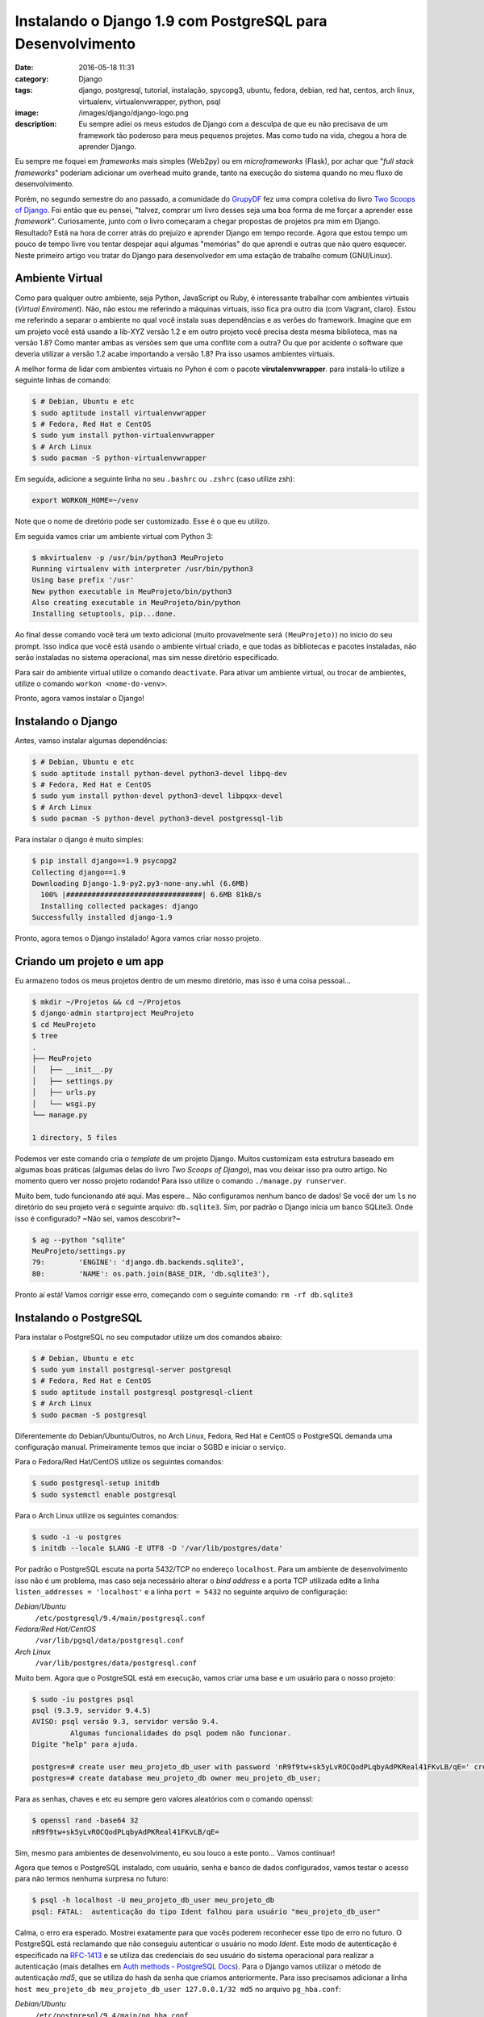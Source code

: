 Instalando o Django 1.9 com PostgreSQL para Desenvolvimento
###########################################################
:date: 2016-05-18 11:31
:category: Django
:tags: django, postgresql, tutorial, instalação, spycopg3, ubuntu, fedora, debian, red hat, centos, arch linux, virtualenv, virtualenvwrapper, python, psql
:image: /images/django/django-logo.png
:description: Eu sempre adiei os meus estudos de Django com a desculpa de que eu não precisava de um framework tão poderoso para meus pequenos projetos. Mas como tudo na vida, chegou a hora de aprender Django.

Eu sempre me foquei em *frameworks* mais simples (Web2py) ou em *microframeworks* (Flask), por achar que "*full stack frameworks*" poderiam adicionar um overhead muito grande, tanto na execução do sistema quando no meu fluxo de desenvolvimento.

.. image:: {filename}/images/django/django-name.jpg
        :target: {filename}/images/django/django-name.jpg
        :alt: Django Name
        :align: center

Porém, no segundo semestre do ano passado, a comunidade do `GrupyDF`_ fez uma compra coletiva do livro `Two Scoops of Django`_. Foi então que eu pensei, "talvez, comprar um livro desses seja uma boa forma de me forçar a aprender esse *framework*". Curiosamente, junto com o livro começaram a chegar propostas de projetos pra mim em Django. Resultado? Está na hora de correr atrás do prejuízo e aprender Django em tempo recorde. Agora que estou tempo um pouco de tempo livre vou tentar despejar aqui algumas "memórias" do que aprendi e outras que não quero esquecer. Neste primeiro artigo vou tratar do Django para desenvolvedor em uma estação de trabalho comum (GNU/Linux).

.. .. more

Ambiente Virtual
----------------

Como para qualquer outro ambiente, seja Python, JavaScript ou Ruby, é interessante trabalhar com ambientes virtuais (*Virtual Enviroment*). Não, não estou me referindo a máquinas virtuais, isso fica pra outro dia (com Vagrant, claro). Estou me referindo a separar o ambiente no qual você instala suas dependências e as verões do framework. Imagine que em um projeto você está usando a lib-XYZ versão 1.2 e em outro projeto você precisa desta mesma biblioteca, mas na versão 1.8? Como manter ambas as versões sem que uma conflite com a outra? Ou que por acidente o software que deveria utilizar a versão 1.2 acabe importando a versão 1.8? Pra isso usamos ambientes virtuais.

A melhor forma de lidar com ambientes virtuais no Pyhon é com o pacote **virutalenvwrapper**. para instalá-lo utilize a seguinte linhas de comando:

.. code-block:: bash

    $ # Debian, Ubuntu e etc
    $ sudo aptitude install virtualenvwrapper
    $ # Fedora, Red Hat e CentOS
    $ sudo yum install python-virtualenvwrapper
    $ # Arch Linux
    $ sudo pacman -S python-virtualenvwrapper

Em seguida, adicione a seguinte linha no seu ``.bashrc`` ou ``.zshrc`` (caso utilize zsh):

.. code-block:: bash

    export WORKON_HOME=~/venv

Note que o nome de diretório pode ser customizado. Esse é o que eu utilizo.

Em seguida vamos criar um ambiente virtual com Python 3:

.. code-block:: bash

    $ mkvirtualenv -p /usr/bin/python3 MeuProjeto
    Running virtualenv with interpreter /usr/bin/python3
    Using base prefix '/usr'
    New python executable in MeuProjeto/bin/python3
    Also creating executable in MeuProjeto/bin/python
    Installing setuptools, pip...done.

Ao final desse comando você terá um texto adicional (muito provavelmente será ``(MeuProjeto)``) no início do seu prompt. Isso indica que você está usando o ambiente virtual criado, e que todas as bibliotecas e pacotes instaladas, não serão instaladas no sistema operacional, mas sim nesse diretório especificado.

Para sair do ambiente virtual utilize o comando ``deactivate``. Para ativar um ambiente virtual, ou trocar de ambientes, utilize o comando ``workon <nome-do-venv>``.

Pronto, agora vamos instalar o Django!

Instalando o Django
-------------------

Antes, vamso instalar algumas dependências:

.. code-block:: bash

    $ # Debian, Ubuntu e etc
    $ sudo aptitude install python-devel python3-devel libpq-dev
    $ # Fedora, Red Hat e CentOS
    $ sudo yum install python-devel python3-devel libpqxx-devel
    $ # Arch Linux
    $ sudo pacman -S python-devel python3-devel postgressql-lib

Para instalar o django é muito simples:

.. code-block:: bash

    $ pip install django==1.9 psycopg2
    Collecting django==1.9
    Downloading Django-1.9-py2.py3-none-any.whl (6.6MB)
      100% |################################| 6.6MB 81kB/s
      Installing collected packages: django
    Successfully installed django-1.9

Pronto, agora temos o Django instalado! Agora vamos criar nosso projeto.

Criando um projeto e um app
---------------------------

Eu armazeno todos os meus projetos dentro de um mesmo diretório, mas isso é uma coisa pessoal...

.. code-block:: bash

    $ mkdir ~/Projetos && cd ~/Projetos
    $ django-admin startproject MeuProjeto
    $ cd MeuProjeto
    $ tree
    .
    ├── MeuProjeto
    │   ├── __init__.py
    │   ├── settings.py
    │   ├── urls.py
    │   └── wsgi.py
    └── manage.py

    1 directory, 5 files

Podemos ver este comando cria o *template* de um projeto Django. Muitos customizam esta estrutura baseado em algumas boas práticas (algumas delas do livro *Two Scoops of Django*), mas vou deixar isso pra outro artigo. No momento quero ver nosso projeto rodando! Para isso utilize o comando ``./manage.py runserver``.

.. image:: {filename}/images/django/meuprojeto-firstrun.png
        :target: {filename}/images/django/meuprojeto-firstrun.png
        :alt: MeuProjeto - First Run
        :align: center

Muito bem, tudo funcionando até aqui. Mas espere... Não configuramos nenhum banco de dados! Se você der um ``ls`` no diretório do seu projeto verá o seguinte arquivo: ``db.sqlite3``. Sim, por padrão o Django inicia um banco SQLite3. Onde isso é configurado? ~Não sei, vamos descobrir?~

.. code-block:: bash

    $ ag --python "sqlite"
    MeuProjeto/settings.py
    79:        'ENGINE': 'django.db.backends.sqlite3',
    80:        'NAME': os.path.join(BASE_DIR, 'db.sqlite3'),

Pronto aí está! Vamos corrigir esse erro, começando com o seguinte comando: ``rm -rf db.sqlite3``


Instalando o PostgreSQL
-----------------------

Para instalar o PostgreSQL no seu computador utilize um dos comandos abaixo:

.. code-block:: bash

    $ # Debian, Ubuntu e etc
    $ sudo yum install postgresql-server postgresql
    $ # Fedora, Red Hat e CentOS
    $ sudo aptitude install postgresql postgresql-client
    $ # Arch Linux
    $ sudo pacman -S postgresql

Diferentemente do Debian/Ubuntu/Outros, no Arch Linux, Fedora, Red Hat e CentOS o PostgreSQL demanda uma configuração manual. Primeiramente temos que inciar o SGBD e iniciar o serviço.

Para o Fedora/Red Hat/CentOS utilize os seguintes comandos:

.. code-block:: bash

    $ sudo postgresql-setup initdb
    $ sudo systemctl enable postgresql

Para o Arch Linux utilize os seguintes comandos:

.. code-block:: bash

    $ sudo -i -u postgres
    $ initdb --locale $LANG -E UTF8 -D '/var/lib/postgres/data'

Por padrão o PostgreSQL escuta na porta 5432/TCP no endereço ``localhost``. Para um ambiente de desenvolvimento isso não é um problema, mas caso seja necessário alterar o *bind address* e a porta TCP utilizada edite a linha ``listen_addresses = 'localhost'`` e a linha ``port = 5432`` no seguinte arquivo de configuração:

*Debian/Ubuntu*
    ``/etc/postgresql/9.4/main/postgresql.conf``
*Fedora/Red Hat/CentOS*
    ``/var/lib/pgsql/data/postgresql.conf``
*Arch Linux*
    ``/var/lib/postgres/data/postgresql.conf``

Muito bem. Agora que o PostgreSQL está em execução, vamos criar uma base e um usuário para o nosso projeto:

.. code-block:: bash

    $ sudo -iu postgres psql
    psql (9.3.9, servidor 9.4.5)
    AVISO: psql versão 9.3, servidor versão 9.4.
             Algumas funcionalidades do psql podem não funcionar.
    Digite "help" para ajuda.

    postgres=# create user meu_projeto_db_user with password 'nR9f9tw+sk5yLvROCQodPLqbyAdPKReal41FKvLB/qE=' createdb;
    postgres=# create database meu_projeto_db owner meu_projeto_db_user;

Para as senhas, chaves e etc eu sempre gero valores aleatórios com o comando openssl:

.. code-block:: bash

    $ openssl rand -base64 32
    nR9f9tw+sk5yLvROCQodPLqbyAdPKReal41FKvLB/qE=

Sim, mesmo para ambientes de desenvolvimento, eu sou louco a este ponto... Vamos continuar!

Agora que temos o PostgreSQL instalado, com usuário, senha e banco de dados configurados, vamos testar o acesso para não termos nenhuma surpresa no futuro:

.. code-block:: bash

    $ psql -h localhost -U meu_projeto_db_user meu_projeto_db
    psql: FATAL:  autenticação do tipo Ident falhou para usuário "meu_projeto_db_user"

Calma, o erro era esperado. Mostrei exatamente para que vocês poderem reconhecer esse tipo de erro no futuro. O PostgreSQL está reclamando que não conseguiu autenticar o usuário no modo *Ident*. Este modo de autenticação é especificado na `RFC-1413`_ e se utiliza das credenciais do seu usuário do sistema operacional para realizar a autenticação (mais detalhes em `Auth methods - PostgreSQL Docs`_). Para o Django vamos utilizar o método de autenticação *md5*, que se utiliza do hash da senha que criamos anteriormente. Para isso precisamos adicionar a linha ``host meu_projeto_db meu_projeto_db_user 127.0.0.1/32 md5`` no arquivo ``pg_hba.conf``:

*Debian/Ubuntu*
    ``/etc/postgresql/9.4/main/pg_hba.conf``
*Fedora/Red Hat/CentOS*
    ``/var/lib/pgsql/data/pg_hba.conf``
*Arch Linux*
    ``/var/lib/postgres/data/pg_hba.conf``

Note que lá eu preciso informar o ip de origem da conexão (127.0.0.1/32). Caso você esteja utilizando um PostgreSQL remoto, ou não esteja realizando conexões através da porta de loopback, será necessário adequar esta linha. Após salvar o arquivo, vamos reiniciar o PostgreSQL, ``sudo systemctl restart postgresql``. Em seguida vamos testar novamente a conexão:

.. code-block:: bash

    $ psql -h localhost -U meu_projeto_db_user meu_projeto_db
    Senha para usuário meu_projeto_db_user:
    psql (9.3.9, servidor 9.4.5)
    AVISO: psql versão 9.3, servidor versão 9.4.
             Algumas funcionalidades do psql podem não funcionar.
    Digite "help" para ajuda.

    meu_projeto_db=> \q
    $

Muito bem, estabelecemos uma conexão com sucesso. Agora vamos configurar o Django para usar o PostgreSQL.

Conexão Django/PostgreSQL
-------------------------

Essa é a parte mais simples. Edite o arquivo ``MeuProjeto/settings.py`` e altere a variável ``DATABASES`` para refletir o exemplo abaixo:

.. code-block:: python

    DATABASES = {
        'default': {
            'ENGINE': 'django.db.backends.postgresql_psycopg2',
            'NAME': 'meu_projeto_db',
            'USER': 'meu_projeto_db_user',
            'PASSWORD': 'nR9f9tw+sk5yLvROCQodPLqbyAdPKReal41FKvLB/qE=',
            'HOST': 'localhost',
            'PORT': '5432',
        }
    }

Agora que temos uma base descente, e não um SQLite3, vale a pena rodar as *migrations*.

Executando a Primeira *Migration*
---------------------------------

As *migrations* do Django são a forma com que o *framework* gerencia a sua base de dados, criando/deletando/alterando tabelas, índices, *constraints* e etc. Ou seja, ele faz o trabalho sujo no PostgreSQL pra você. Então vamos lá...

.. code-block:: bash

    $ ./manage.py migrate
    Operations to perform:
      Apply all migrations: contenttypes, sessions, auth, admin
    Running migrations:
      Rendering model states... DONE
      Applying contenttypes.0001_initial... OK
      Applying auth.0001_initial... OK
      Applying admin.0001_initial... OK
      Applying admin.0002_logentry_remove_auto_add... OK
      Applying contenttypes.0002_remove_content_type_name... OK
      Applying auth.0002_alter_permission_name_max_length... OK
      Applying auth.0003_alter_user_email_max_length... OK
      Applying auth.0004_alter_user_username_opts... OK
      Applying auth.0005_alter_user_last_login_null... OK
      Applying auth.0006_require_contenttypes_0002... OK
      Applying auth.0007_alter_validators_add_error_messages... OK
      Applying sessions.0001_initial... OK
    $


Se você quiser confirmar que o Django realmente criou tabelas e tudo mais na sua base, conecte-se novamente através do ``psql`` e utilize o comando ``\dt``:

.. code-block:: bash

    $ psql -h localhost -U meu_projeto_db_user meu_projeto_db                                                                                                                              ❰
    Senha para usuário meu_projeto_db_user:
    psql (9.3.9, servidor 9.4.5)
    AVISO: psql versão 9.3, servidor versão 9.4.
             Algumas funcionalidades do psql podem não funcionar.
    Digite "help" para ajuda.

    meu_projeto_db=> \dt
                             Lista de relações
     Esquema |            Nome            |  Tipo  |         Dono
    ---------+----------------------------+--------+---------------------
     public  | auth_group                 | tabela | meu_projeto_db_user
     public  | auth_group_permissions     | tabela | meu_projeto_db_user
     public  | auth_permission            | tabela | meu_projeto_db_user
     public  | auth_user                  | tabela | meu_projeto_db_user
     public  | auth_user_groups           | tabela | meu_projeto_db_user
     public  | auth_user_user_permissions | tabela | meu_projeto_db_user
     public  | django_admin_log           | tabela | meu_projeto_db_user
     public  | django_content_type        | tabela | meu_projeto_db_user
     public  | django_migrations          | tabela | meu_projeto_db_user
     public  | django_session             | tabela | meu_projeto_db_user
    (10 registros)

    meu_projeto_db=>

Como podem ver, o Django já criou 10 tabelas, dentre elas tabelas pada administração/meta-informação do próprio Django (``django_admin_log``, ``django_content_type``, ``django_migrations`` e ``django_session``) e tabelas para armazenar dados de autenticação (``auth_group``, ``auth_group_permissions``, ``auth_permission``, ``auth_user``, ``auth_user_groups`` e ``auth_user_user_permissions``).

Para ter certeza, basta iniciar o Django ``./manage.py runserver`` e acessar novamente pelo navegador.

Conclusão
---------

Como podemos ver, não é nada muito complexo iniciar um ambiente de desenvolvimento. Em breve tentarei postar aqui algumas das boas práticas de estruturação do projeto e (a parte que eu considero mais importante) como configurar um ambiente de produção para o Django utilizando NGINX, uWSGI, e PostgreSQL.

.. _GrupyDF: http://df.python.org.br/
.. _Two Scoops of Django: https://www.twoscoopspress.com/products/two-scoops-of-django-1-8
.. _RFC-1413: https://tools.ietf.org/html/rfc1413
.. _Auth methods - PostgreSQL Docs: http://www.postgresql.org/docs/9.4/static/auth-methods.html#AUTH-IDENT
